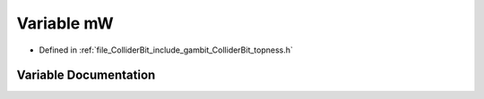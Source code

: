 .. _exhale_variable_topness_8h_1a95ee0548b54948dd2899bc53c0e60098:

Variable mW
===========

- Defined in :ref:`file_ColliderBit_include_gambit_ColliderBit_topness.h`


Variable Documentation
----------------------


.. doxygenvariable:: mW
   :project: GAMBIT